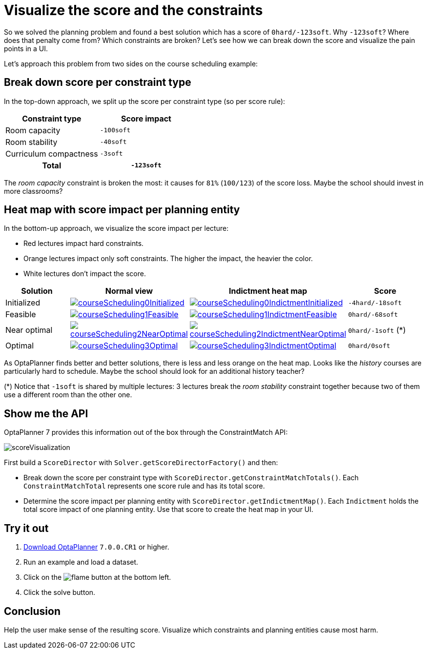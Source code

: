 = Visualize the score and the constraints
:page-interpolate: true
:jbake-author: ge0ffrey
:jbake-type: post
:jbake-tags: [feature, howto, school timetabling]

So we solved the planning problem and found a best solution which has a score of `0hard/-123soft`.
Why `-123soft`? Where does that penalty come from? Which constraints are broken?
Let's see how we can break down the score and visualize the pain points in a UI.

Let's approach this problem from two sides on the course scheduling example:

== Break down score per constraint type

In the top-down approach, we split up the score per constraint type (so per score rule):

|===
|Constraint type |Score impact

|Room capacity >|`-100soft`
|Room stability >|`-40soft`
|Curriculum compactness >|`-3soft`
h|Total >h|`-123soft`
|===

The _room capacity_ constraint is broken the most: it causes for `81%` (`100/123`) of the score loss.
Maybe the school should invest in more classrooms?

== Heat map with score impact per planning entity

In the bottom-up approach, we visualize the score impact per lecture:

* Red lectures impact hard constraints.
* Orange lectures impact only soft constraints. The higher the impact, the heavier the color.
* White lectures don't impact the score.

|===
|Solution |Normal view |Indictment heat map | Score

|Initialized a|image::courseScheduling0Initialized.png[link="courseScheduling0Initialized.png" role="thumbnail"] a|image::courseScheduling0IndictmentInitialized.png[link="courseScheduling0IndictmentInitialized.png" role="thumbnail"] |`-4hard/-18soft`
|Feasible a|image::courseScheduling1Feasible.png[link="courseScheduling1Feasible.png" role="thumbnail"] a|image::courseScheduling1IndictmentFeasible.png[link="courseScheduling1IndictmentFeasible.png" role="thumbnail"] |`0hard/-68soft`
|Near optimal a|image::courseScheduling2NearOptimal.png[link="courseScheduling2NearOptimal.png" role="thumbnail"] a|image::courseScheduling2IndictmentNearOptimal.png[link="courseScheduling2IndictmentNearOptimal.png" role="thumbnail"] |`0hard/-1soft` (*)
|Optimal a|image::courseScheduling3Optimal.png[link="courseScheduling3Optimal.png" role="thumbnail"] a|image::courseScheduling3IndictmentOptimal.png[link="courseScheduling3IndictmentOptimal.png" role="thumbnail"] |`0hard/0soft`
|===

As OptaPlanner finds better and better solutions, there is less and less orange on the heat map.
Looks like the _history_ courses are particularly hard to schedule.
Maybe the school should look for an additional history teacher?

(*) Notice that `-1soft` is shared by multiple lectures:
3 lectures break the _room stability_ constraint together
because two of them use a different room than the other one.

== Show me the API

OptaPlanner 7 provides this information out of the box through the ConstraintMatch API:

image::scoreVisualization.png[]

First build a `ScoreDirector` with `Solver.getScoreDirectorFactory()` and then:

* Break down the score per constraint type with `ScoreDirector.getConstraintMatchTotals()`.
  Each `ConstraintMatchTotal` represents one score rule and has its total score.
* Determine the score impact per planning entity with `ScoreDirector.getIndictmentMap()`.
  Each `Indictment` holds the total score impact of one planning entity.
  Use that score to create the heat map in your UI.

== Try it out

. https://www.optaplanner.org/download/download.html[Download OptaPlanner] `7.0.0.CR1` or higher.
. Run an example and load a dataset.
. Click on the image:indictmentHeatMapTrueIcon.png[flame] button at the bottom left.
. Click the solve button.

== Conclusion

Help the user make sense of the resulting score.
Visualize which constraints and planning entities cause most harm.
